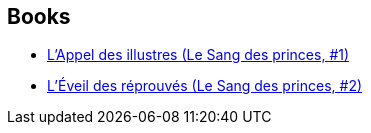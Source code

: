 :jbake-type: post
:jbake-status: published
:jbake-title: Romain Delplancq
:jbake-tags: author
:jbake-date: 2019-01-13
:jbake-depth: ../../
:jbake-uri: goodreads/authors/7758313.adoc
:jbake-bigImage: https://s.gr-assets.com/assets/nophoto/user/u_200x266-e183445fd1a1b5cc7075bb1cf7043306.png
:jbake-source: https://www.goodreads.com/author/show/7758313
:jbake-style: goodreads goodreads-author no-index

## Books
* link:../books/9782072713682.html[L'Appel des illustres (Le Sang des princes, #1)]
* link:../books/9782072798504.html[L'Éveil des réprouvés (Le Sang des princes, #2)]